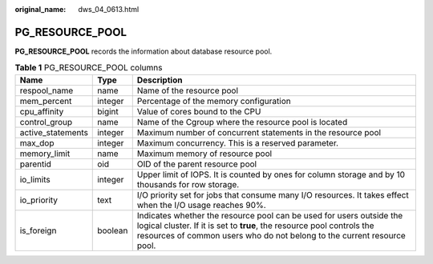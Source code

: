 :original_name: dws_04_0613.html

.. _dws_04_0613:

PG_RESOURCE_POOL
================

**PG_RESOURCE_POOL** records the information about database resource pool.

.. table:: **Table 1** PG_RESOURCE_POOL columns

   +-------------------+---------+---------------------------------------------------------------------------------------------------------------------------------------------------------------------------------------------------------------------------+
   | Name              | Type    | Description                                                                                                                                                                                                               |
   +===================+=========+===========================================================================================================================================================================================================================+
   | respool_name      | name    | Name of the resource pool                                                                                                                                                                                                 |
   +-------------------+---------+---------------------------------------------------------------------------------------------------------------------------------------------------------------------------------------------------------------------------+
   | mem_percent       | integer | Percentage of the memory configuration                                                                                                                                                                                    |
   +-------------------+---------+---------------------------------------------------------------------------------------------------------------------------------------------------------------------------------------------------------------------------+
   | cpu_affinity      | bigint  | Value of cores bound to the CPU                                                                                                                                                                                           |
   +-------------------+---------+---------------------------------------------------------------------------------------------------------------------------------------------------------------------------------------------------------------------------+
   | control_group     | name    | Name of the Cgroup where the resource pool is located                                                                                                                                                                     |
   +-------------------+---------+---------------------------------------------------------------------------------------------------------------------------------------------------------------------------------------------------------------------------+
   | active_statements | integer | Maximum number of concurrent statements in the resource pool                                                                                                                                                              |
   +-------------------+---------+---------------------------------------------------------------------------------------------------------------------------------------------------------------------------------------------------------------------------+
   | max_dop           | integer | Maximum concurrency. This is a reserved parameter.                                                                                                                                                                        |
   +-------------------+---------+---------------------------------------------------------------------------------------------------------------------------------------------------------------------------------------------------------------------------+
   | memory_limit      | name    | Maximum memory of resource pool                                                                                                                                                                                           |
   +-------------------+---------+---------------------------------------------------------------------------------------------------------------------------------------------------------------------------------------------------------------------------+
   | parentid          | oid     | OID of the parent resource pool                                                                                                                                                                                           |
   +-------------------+---------+---------------------------------------------------------------------------------------------------------------------------------------------------------------------------------------------------------------------------+
   | io_limits         | integer | Upper limit of IOPS. It is counted by ones for column storage and by 10 thousands for row storage.                                                                                                                        |
   +-------------------+---------+---------------------------------------------------------------------------------------------------------------------------------------------------------------------------------------------------------------------------+
   | io_priority       | text    | I/O priority set for jobs that consume many I/O resources. It takes effect when the I/O usage reaches 90%.                                                                                                                |
   +-------------------+---------+---------------------------------------------------------------------------------------------------------------------------------------------------------------------------------------------------------------------------+
   | is_foreign        | boolean | Indicates whether the resource pool can be used for users outside the logical cluster. If it is set to **true**, the resource pool controls the resources of common users who do not belong to the current resource pool. |
   +-------------------+---------+---------------------------------------------------------------------------------------------------------------------------------------------------------------------------------------------------------------------------+
